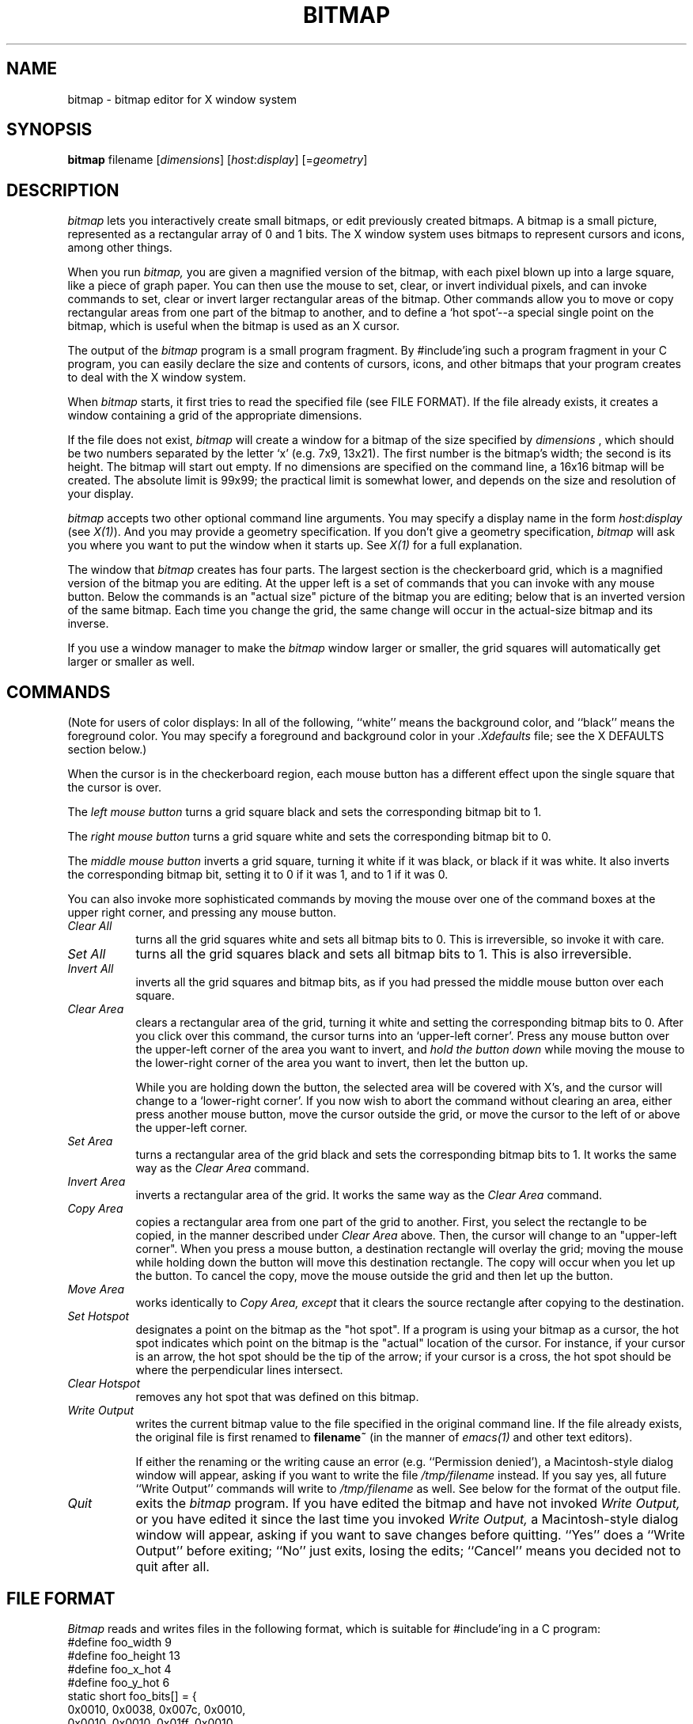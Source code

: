 .TH BITMAP 1 "29 January 1986" "X Version 10"
.SH NAME
bitmap \- bitmap editor for X window system

.SH SYNOPSIS
.B bitmap
filename [\fIdimensions\fP] [\fIhost\fP:\fIdisplay\fP] [=\fIgeometry\fP]

.SH DESCRIPTION

.I bitmap
lets you interactively create small bitmaps, or edit previously created
bitmaps.  A bitmap is a small picture, represented as a rectangular
array of 0 and 1 bits.  The X window system uses bitmaps to represent
cursors and icons, among other things.

When you run
.I bitmap,
you are given a magnified version of the bitmap, with each
pixel blown up into a large square, like a piece of graph paper.  You
can then use the mouse to set, clear, or invert individual pixels, and
can invoke commands to set, clear or invert larger rectangular areas of
the bitmap.  Other commands allow you to move or copy rectangular areas
from one part of the bitmap to another, and to define a `hot spot'--a
special single point on the bitmap, which is useful when the bitmap is
used as an X cursor.

The output of the
.I bitmap
program is a small program fragment.  By #include'ing such a program
fragment in your C program, you can easily declare the size and contents
of cursors, icons, and other bitmaps that your program creates to deal
with the X window system.
    
When 
.I bitmap
starts, it first tries to read the specified file
(see FILE FORMAT). If the file already exists, it
creates a window containing a grid of the
appropriate dimensions.

If the file does not exist, 
.I bitmap
will create a window for a
bitmap of the size specified by
.I dimensions
, which should be two
numbers separated by the letter `x' (e.g. 7x9, 13x21).  The first number
is the bitmap's width; the second is its height.  The bitmap will start
out empty.  If no dimensions are specified on the command line, a
16x16 bitmap will be created.  The absolute limit is 99x99; the practical
limit is somewhat lower, and depends on the size and resolution of your
display.

.I bitmap
accepts two other optional command line arguments.  You may specify a
display name in the form \fIhost\fP:\fIdisplay\fP (see \fIX(1)\fP).
And you may provide
a geometry specification.  If you don't give a geometry specification, 
.I bitmap
will ask you where you want to put the window when it starts up.  See
.I X(1)
for a full explanation.

The window that 
.I bitmap
creates has four parts.  The largest
section is the checkerboard grid, which is a magnified version of the
bitmap you are editing.  At the upper left is a set of commands that you
can invoke with any mouse button.  Below the commands is an "actual size"
picture of the bitmap you are editing;  below that is an inverted
version of the same bitmap.  Each time you change the grid, the same
change will occur in the actual-size bitmap and its inverse.

If you use a window manager to make the
.I bitmap
window larger or smaller, the grid squares will automatically
get larger or smaller as well.

.SH COMMANDS

(Note for users of color displays:  In all of the following, 
``white'' means the background color, and ``black'' means the
foreground color.  You may specify a foreground and background
color in your \fI.Xdefaults\fP file;  see the X DEFAULTS section below.)

When the cursor is in the checkerboard region, each mouse button has
a different effect upon the single square that the cursor is over.

The 
.I left mouse button
turns a grid square black and sets the corresponding
bitmap bit to 1.

The 
.I right mouse button
turns a grid square white and sets the corresponding
bitmap bit to 0.

The
.I middle mouse button
inverts a grid square, turning it white if it was
black, or black if it was white.  It also inverts the corresponding bitmap
bit, setting it to 0 if it was 1, and to 1 if it was 0.
  
You can also invoke more sophisticated commands by moving the mouse over
one of the command boxes at the upper right corner, and pressing any
mouse button.

.PP
.TP 8
.I Clear All
turns all the grid squares white and
sets all bitmap bits to 0.  This is irreversible, so invoke it with care.

.PP
.TP 8
.I Set All
turns all the grid squares black and sets all bitmap bits to 1.
This is also irreversible.

.PP
.TP 8
.I Invert All
inverts all the grid squares and bitmap bits, as if you had pressed
the middle mouse button over each square.

.PP
.TP 8
.I Clear Area
clears a rectangular area of the grid, turning it white and setting the
corresponding bitmap bits to 0. After you click over this command, the
cursor turns into an `upper-left corner'.  Press any mouse button over the
upper-left corner of the area you want to invert, and 
.I hold the button down
while moving the mouse to the lower-right corner of the area you
want to invert, then let the button up.

While you are holding down the button, the selected area will be
covered with X's, and the cursor will change to a `lower-right corner'.
If you now wish to abort the command without clearing an area, either press
another mouse button, move the cursor outside the grid, or move the
cursor to the left of or above the upper-left corner.

.PP
.TP 8
.I Set Area
turns a rectangular area of the grid black and sets the corresponding
bitmap bits to 1.  It works the same way as the 
.I Clear Area
command.
    
.PP
.TP 8
.I Invert Area
inverts a rectangular area of
the grid.  It works the same way as the 
.I Clear Area
command.

.PP
.TP 8
.I Copy Area
copies a rectangular area from
one part of the grid to another.  First, you select the rectangle to be
copied, in the manner described under 
.I Clear Area
above.  Then, the
cursor will change to an "upper-left corner".  When you press a mouse
button, a destination rectangle will overlay the grid;  moving the mouse
while holding down the button will move this destination rectangle.  The
copy will occur when you let up the button.  To cancel the copy, move
the mouse outside the grid and then let up the button.

.PP
.TP 8
.I Move Area
works identically to 
.I Copy Area, except
that it clears the source rectangle after copying to the destination.

.PP
.TP 8
.I Set Hotspot
designates a point on the bitmap as the "hot spot".  If a program
is using your bitmap as a cursor, the hot spot indicates which point on
the bitmap is the "actual" location of the cursor.  For instance, if
your cursor is an arrow, the hot spot should be the tip of the arrow;  if
your cursor is a cross, the hot spot should be where the perpendicular
lines intersect.

.PP
.TP 8
.I Clear Hotspot
removes any hot spot that was defined on this bitmap.

.PP
.TP 8
.I Write Output
writes the current bitmap value to the
file specified in the original command line.  If the file already
exists, the original file is first renamed to 
.B filename~
(in the manner of \fIemacs(1)\fP and other text editors).
    
If either the renaming or the writing cause an error (e.g.
``Permission denied'), a Macintosh-style dialog window will appear, asking
if you want to write the file \fI/tmp/filename\fP instead.  If you say yes,
all future ``Write Output'' commands will write to \fI/tmp/filename\fP as well.
See below for the format of the output file.

.PP
.TP 8
.I Quit
exits the 
.I bitmap
program.  If you have edited
the bitmap and have not invoked 
.I Write Output,
or you have edited it
since the last time you invoked 
.I Write Output,
a Macintosh-style dialog
window will appear, asking if you want to save changes before quitting.
``Yes'' does a ``Write Output'' before exiting;  ``No'' just exits, losing
the edits;  ``Cancel'' means you decided not to quit after all.


.SH FILE FORMAT

\fIBitmap\fP reads and writes files in the following format,
which is suitable for #include'ing in a C program:
.nf
#define foo_width 9
#define foo_height 13
#define foo_x_hot 4
#define foo_y_hot 6
static short foo_bits[] = {
   0x0010, 0x0038, 0x007c, 0x0010,
   0x0010, 0x0010, 0x01ff, 0x0010,
   0x0010, 0x0010, 0x007c, 0x0038,
   0x0010};
.fi

The variables ending with
.I _x_hot
and 
.I _y_hot
are optional; they will be present only if a hot spot has been
defined for this bitmap.  The other variables must be present.

In place of ``foo'', the five variables will be prefixed
with a string derived from the name of the file that you specified
on the original command line by
  (1) deleting the directory path (all characters up to and including
the last `/', if one is present)
  (2) deleting the extension (the first `.', if one is present,
and all characters beyond it)

For example, invoking 
.I bitmap
with filename
.I /usr/include/bitmaps/cross.bitmap
will produce a file with variable
names 
.I cross_width, cross_height,
and 
.I cross_bits
(and 
.I cross_x_hot
and 
.I cross_y_hot
if a hot spot is defined).

It's easy to define a bitmap or cursor in an X program by simply #include'ing
a bitmap file and referring to its variables.  For instance, to use a cursor
defined in the files
.I this.cursor
and
.I this_mask.cursor,
one simply writes
.sp
.nf
#include "this.cursor"
#include "this_mask.cursor"
XCreateCursor (this_width, this_height, this_bits, this_mask_bits,
  this_x_hot, this_y_hot, foreground, background, func);
.sp
.fi
where
.I foreground
and
.I background
are color values, and
.I func
is a display function (normally GXcopy).

An X program can also read a bitmap file at runtime by using the function
.I XReadBitmapFile.

.SH X DEFAULTS
.PP
.PP
.TP 8
.B Background
The window's background color.  Bits which are 0 in the bitmap are
displayed in this color.  This option is useful only on color
displays.  Default: white.
.PP
.TP 8
.B Border
The border color.  This option is useful only on color displays. 
Default: black.
.PP
.TP 8
.B BorderWidth
The border width.  Default: 3.
.PP
.TP 8
.B BodyFont
The text font.  Default: vtsingle.
.PP
.TP 8
.B Foreground
The foreground color.  Bits which are 1 in the bitmap are
displayed in this color.  This option is useful only on color
displays. Default: black.
.PP
.TP 8
.B Highlight
The highlight color.
.I bitmap
uses this color to show the hot spot and to indicate rectangular areas
that will be affected by the
.I Move Area, Copy Area, Set Area, Clear Area,
and
.I Invert Area
commands.   If a highlight color is not given, then
.I bitmap
will highlight by inverting.  This option is useful only on color displays.

.PP
.TP 8
.B Mouse
The mouse cursor's color.  This option is useful only on color displays.
Default: black.

.SH ENVIRONMENT
   DISPLAY - the default host and display number.

.SH SEE ALSO
   X(1), Xlib Documentation.


.SH DIAGNOSTICS

The following messages may be displayed in the C-shell that you invoked
.I bitmap
with.  Any of these conditions aborts 
.I bitmap
before it can create its window.


  ``bitmap: could not connect to X server on \fIhost\fP:\fIdisplay\fP''

Either the display given on the command line or the DISPLAY
environment variable has an invalid host name or display number, or
the host is down, or the host is unreachable, or the host is not
running an X server, or the host is refusing connections.

  ``bitmap: no file name specified''

You invoked 
.I bitmap
with no command line arguments.  You must give a
file name as the first argument.


  ``bitmap: could not open file \fIfilename\fP for reading -- \fImessage\fP''

The specified file exists but cannot be read, for the reason given in
<message> (e.g., permission denied).


  ``bitmap: invalid dimensions \fIstring\fP''
  ``bitmap: dimensions must be positive''

The second command line argument was not a valid dimension
specification.

  
  ``bitmap: file \fIfilename\fP does not have a valid width dimension''
  ``bitmap: file \fIfilename\fP does not have a valid height dimension''
  ``bitmap: file \fIfilename\fP has an invalid \fIn\fPth array element''

The input file is not in the correct format;  the program gave up when
trying to read the specified data.


The following messages may be displayed in the C-shell after \fIbitmap\fP
creates its window:
  
  ``bitmap: Unrecognized variable \fIname\fP in file \fIfilename\fP''

.I bitmap
encountered a variable ending in something other than
.I _x_hot, _y_hot, _width,
or
.I _height
while parsing the input file.  It will ignore this variable and
continue parsing the file.


  ``bitmap: XError: \fImessage\fP''
  ``bitmap: XIOError''

A protocol error occurred.  Something is wrong with either the X server
or the X library which the program was compiled with.  Possibly they are
incompatible.  If the server is not on the local host, maybe the
connection broke.


.SH BUGS
   Doesn't take enough command line options yet.  Most options can be
specified only through .\fIXdefaults\fP.
   
   If you move the mouse too fast while holding a mouse button down,
some squares may be `missed'.  This is caused by limitations in how
frequently the X server can sample the mouse location.

   There is no way to write to a file other than that specified on the
command line.

   There is no way to change the size of the bitmap once the program
is started.
   
   Edits are unrecoverably lost if you terminate the program with a ^C
or ^\ in the shell which invoked it, or if you kill it with the shell's
``kill'' command.

   Dimensions greater than 99 are not read properly from the command
line or input file.  Generally such dimensions would not be useful anyway,
since they would produce a window larger than most displays.

.SH AUTHOR
Copyright (c) 1986 by Massachusetts Institute of Technology.
.br
   Ron Newman, MIT Project Athena
